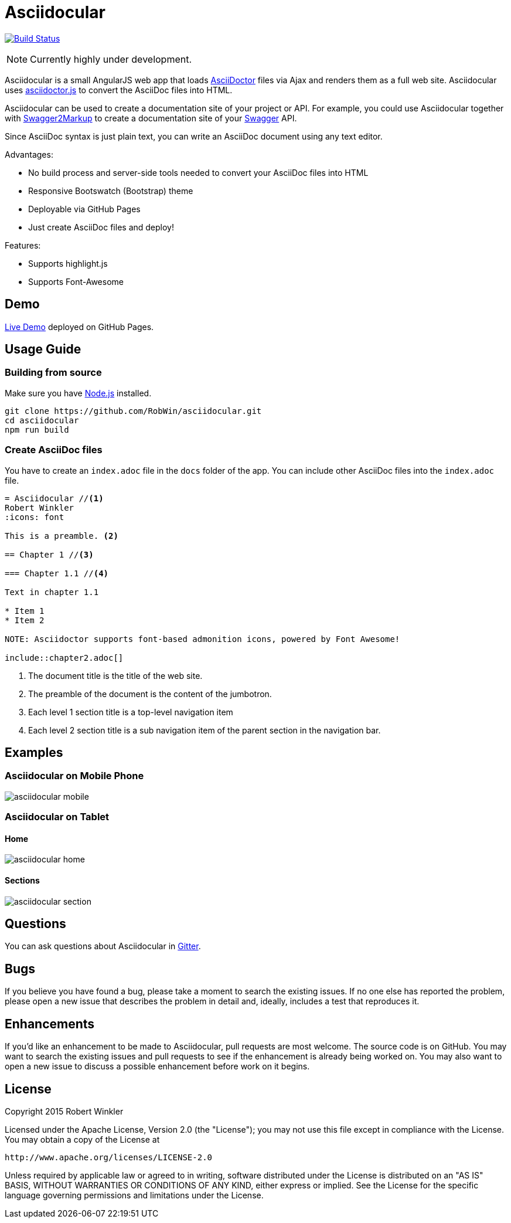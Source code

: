= Asciidocular
:icons: font
:hardbreaks:

image:https://travis-ci.org/RobWin/asciidocular.svg?branch=master["Build Status", link="https://travis-ci.org/RobWin/asciidocular"]

NOTE: Currently highly under development.

Asciidocular is a small AngularJS web app that loads http://asciidoctor.org/[AsciiDoctor] files via Ajax and renders them as a full web site. Asciidocular uses https://github.com/asciidoctor/asciidoctor.js[asciidoctor.js] to convert the AsciiDoc files into HTML.

Asciidocular can be used to create a documentation site of your project or API. For example, you could use Asciidocular together with https://github.com/Swagger2Markup/swagger2markup[Swagger2Markup] to create a documentation site of your http://swagger.io[Swagger] API.

Since AsciiDoc syntax is just plain text, you can write an AsciiDoc document using any text editor.

Advantages:

* No build process and server-side tools needed to convert your AsciiDoc files into HTML
* Responsive Bootswatch (Bootstrap) theme
* Deployable via GitHub Pages
* Just create AsciiDoc files and deploy!

Features:

* Supports highlight.js
* Supports Font-Awesome

== Demo

http://robwin.github.io/asciidocular[Live Demo] deployed on GitHub Pages.

== Usage Guide

=== Building from source

Make sure you have http://nodejs.org/[Node.js] installed.

----
git clone https://github.com/RobWin/asciidocular.git
cd asciidocular
npm run build
----

=== Create AsciiDoc files

You have to create an `index.adoc` file in the `docs` folder of the app. You can include other AsciiDoc files into the `index.adoc` file.

----
= Asciidocular //<1>
Robert Winkler
:icons: font

This is a preamble. <2>

== Chapter 1 //<3>

=== Chapter 1.1 //<4>

Text in chapter 1.1

* Item 1
* Item 2

NOTE: Asciidoctor supports font-based admonition icons, powered by Font Awesome!

\include::chapter2.adoc[]
----

<1> The document title is the title of the web site.
<2> The preamble of the document is the content of the jumbotron.
<3> Each level 1 section title is a top-level navigation item
<4> Each level 2 section title is a sub navigation item of the parent section in the navigation bar.

== Examples

=== Asciidocular on Mobile Phone
image::images/asciidocular_mobile.png[]

=== Asciidocular on Tablet
==== Home
image::images/asciidocular_home.png[]

==== Sections
image::images/asciidocular_section.png[]

== Questions
You can ask questions about Asciidocular in https://gitter.im/Swagger2Markup/swagger2markup[Gitter].

== Bugs
If you believe you have found a bug, please take a moment to search the existing issues. If no one else has reported the problem, please open a new issue that describes the problem in detail and, ideally, includes a test that reproduces it.

== Enhancements
If you’d like an enhancement to be made to Asciidocular, pull requests are most welcome. The source code is on GitHub. You may want to search the existing issues and pull requests to see if the enhancement is already being worked on. You may also want to open a new issue to discuss a possible enhancement before work on it begins.

== License

Copyright 2015 Robert Winkler

Licensed under the Apache License, Version 2.0 (the "License"); you may not use this file except in compliance with the License. You may obtain a copy of the License at

    http://www.apache.org/licenses/LICENSE-2.0

Unless required by applicable law or agreed to in writing, software distributed under the License is distributed on an "AS IS" BASIS, WITHOUT WARRANTIES OR CONDITIONS OF ANY KIND, either express or implied. See the License for the specific language governing permissions and limitations under the License.
